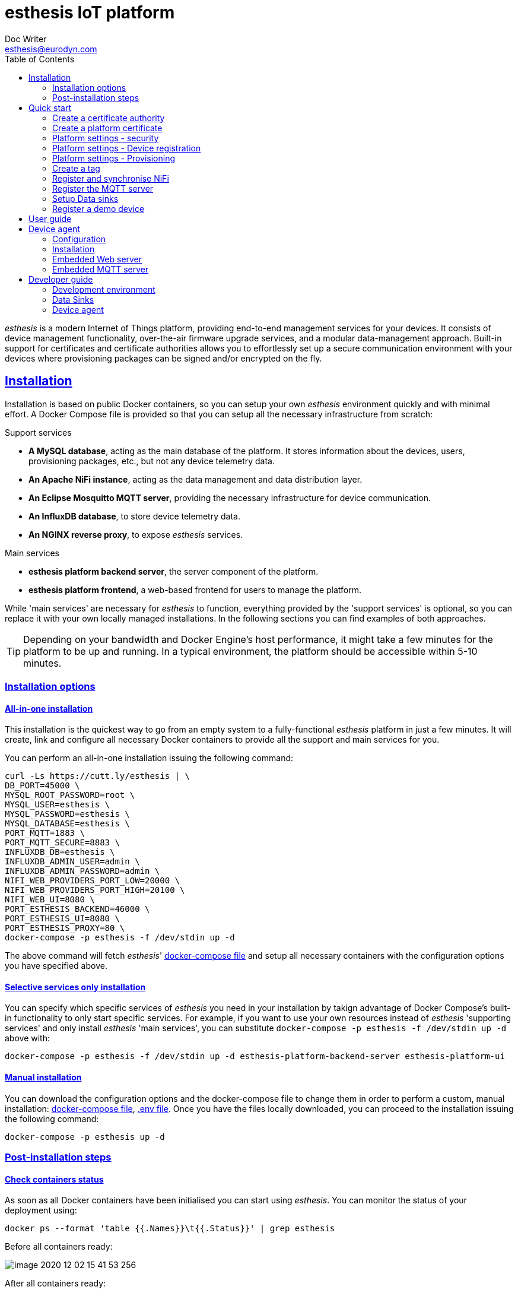 = esthesis IoT platform
Doc Writer <esthesis@eurodyn.com>
:toc:
:toclevels: 2
:homepage: https://esthesis.com
:icons: font
:sectanchors:
:sectlinks:

_esthesis_ is a modern Internet of Things platform, providing end-to-end management services
for your devices. It consists of device management functionality, over-the-air firmware upgrade
services, and a modular data-management approach. Built-in support for certificates and certificate
authorities allows you to effortlessly set up a secure communication environment with your devices where
provisioning packages can be signed and/or encrypted on the fly.

== Installation
Installation is based on public Docker containers, so you can setup your own _esthesis_ environment
quickly and with minimal effort. A Docker Compose file is provided so that you can setup all the
necessary infrastructure from scratch:

.Support services
* **A MySQL database**, acting as the main database of the platform. It stores information about the
devices, users, provisioning packages, etc., but not any device telemetry data.
* **An Apache NiFi instance**, acting as the data management and data distribution layer.
* **An Eclipse Mosquitto MQTT server**, providing the necessary infrastructure for device communication.
* **An InfluxDB database**, to store device telemetry data.
* **An NGINX reverse proxy**, to expose _esthesis_ services.

.Main services
* **esthesis platform backend server**, the server component of the platform.
* **esthesis platform frontend**, a web-based frontend for users to manage the platform.

While 'main services' are necessary for _esthesis_ to function, everything provided by the 'support services'
is optional, so you can replace it with your own locally managed installations. In the following sections
you can find examples of both approaches.

TIP: Depending on your bandwidth and Docker Engine's host performance, it might take a few minutes
for the platform to be up and running. In a typical environment, the platform should be accessible
within 5-10 minutes.

=== Installation options

==== All-in-one installation
This installation is the quickest way to go from an empty system to a fully-functional _esthesis_
platform in just a few minutes. It will create, link and configure all necessary Docker
containers to provide all the support and main services for you.

You can perform an all-in-one installation issuing the following command:

```
curl -Ls https://cutt.ly/esthesis | \
DB_PORT=45000 \
MYSQL_ROOT_PASSWORD=root \
MYSQL_USER=esthesis \
MYSQL_PASSWORD=esthesis \
MYSQL_DATABASE=esthesis \
PORT_MQTT=1883 \
PORT_MQTT_SECURE=8883 \
INFLUXDB_DB=esthesis \
INFLUXDB_ADMIN_USER=admin \
INFLUXDB_ADMIN_PASSWORD=admin \
NIFI_WEB_PROVIDERS_PORT_LOW=20000 \
NIFI_WEB_PROVIDERS_PORT_HIGH=20100 \
NIFI_WEB_UI=8080 \
PORT_ESTHESIS_BACKEND=46000 \
PORT_ESTHESIS_UI=8080 \
PORT_ESTHESIS_PROXY=80 \
docker-compose -p esthesis -f /dev/stdin up -d
```

The above command will fetch _esthesis_' https://raw.githubusercontent.com/esthesis-iot/esthesis-setup/master/docker/prod/docker-compose.yml[docker-compose file]
and setup all necessary containers with the configuration options you have specified above.

==== Selective services only installation
You can specify which specific services of _esthesis_ you need in your installation by takign advantage
of Docker Compose's built-in functionality to only start specific services. For example, if you want
to use your own resources instead of _esthesis_ 'supporting services' and only install _esthesis_
'main services', you can substitute `docker-compose -p esthesis -f /dev/stdin up -d` above with:

```
docker-compose -p esthesis -f /dev/stdin up -d esthesis-platform-backend-server esthesis-platform-ui
```

==== Manual installation
You can download the configuration options and the docker-compose file to change them in order to
perform a custom, manual installation:
https://raw.githubusercontent.com/esthesis-iot/esthesis-setup/master/docker/prod/docker-compose.yml[docker-compose file],
https://raw.githubusercontent.com/esthesis-iot/esthesis-setup/master/docker/prod/.env[.env file].
Once you have the files locally downloaded, you can proceed to the installation issuing the following command:
```
docker-compose -p esthesis up -d
```

=== Post-installation steps
==== Check containers status
As soon as all Docker containers have been initialised you can start using _esthesis_. You can monitor the status of your deployment using:

```
docker ps --format 'table {{.Names}}\t{{.Status}}' | grep esthesis
```

Before all containers ready:

image::images/image-2020-12-02-15-41-53-256.png[]

After all containers ready:

image::images/image-2020-12-02-16-36-07-141.png[]

Once all containers are reported as `healthy` you can login to _exthesis_.

==== Web location and admin account
Using the default configuration options of _esthesis_, the frontend application is available on
port 80 of your Docker Engine host. For example, http://my-esthesis-host.

The default administration credentials are:
```
Username: admin@esthes.is
Password: admin
```

WARNING: You should change the default credentials as soon as possible to prevent unauthorised access to your platform.

== Quick start
image::images/image-2020-11-25-16-59-02-520.png[Login screen]
This section will guide you through some basic configuration options once you have a new installation
of _esthesis_ up and running. Please take into account that the configuration options presented here are
probably not what you should be using in production, so you may need to tweak them to your
organisation's requirements before you expose _esthesis_ services to untrusted networks.

=== Create a certificate authority
image::images/image-2020-11-25-17-35-14-814.png[alt="Creating a certificate authority"]
* Navigate to `Certificate Authorities`.
* Create a new certificate authority, leaving the `Parent CA` option empty.

=== Create a platform certificate
image::images/image-2020-11-25-17-39-22-358.png[alt="Creating a certificate"]
* Navigate to `Certificates`.
* Create a new certificate choosing the certificate authority created above as `Signed by`.

=== Platform settings - security
image::images/image-2020-11-26-08-47-31-181.png[]
* Navigate to `Settings` > `Security`.
* Set the Platform certificate to the certificate you created above.

=== Platform settings - Device registration
image::images/image-2020-11-26-10-18-41-874.png[]
* Navigate to `Settings` > `Device registration`.
* Set Registration mode to `Open registration`.
* Set Root Certificate Authority to the one you created above.

=== Platform settings - Provisioning
image::images/image-2020-11-26-10-20-58-614.png[]
* Navigate to `Settings` > `Provisioning`.
* Set Provisioning URL to the address where _esthesis_ platform proxy container is accessible from.

=== Create a tag
image::images/image-2020-11-26-10-22-40-732.png[]
* Navigate to `Tags`.
* Create a tag you can associate resources with.

=== Register and synchronise NiFi
image::images/image-2020-11-26-10-26-24-751.png[]
* Navigate to `Infrastructure` > `NiFi`.
* Register the NiFi server to be used by _esthesis_.
* Once NiFi is registered, open on the newly created instance and click on `Synchronise`. Synchronisation
will take a few seconds; you can monitor the progress bar on top of your screen. Once synchronisation
is completed, you will be automatically redirected back to the list of NiFi servers.

=== Register the MQTT server
image::images/image-2020-12-02-17-13-23-374.png[]
* Navigate to `Infrastructure` > `MQTT`.
* Register the MQTT server to be used by _esthesis_, associating it with the tag you created before.

=== Setup Data sinks
image::images/image-2020-12-02-17-16-42-542.png[]
For the purpose of a quick setup, the Data Wizards functionality will be used.

* Navigate to `Data Wizards`.
* Select `Standard infrastructure` and click on `Next`.
* Fill-in the standard infrastructure data wizard form. If you have installes _esthesis_ using the
provided Docker Compose file, you only need to change the address of your Docker engine and leave
the remaining values to their default values.
* Click on `Execute Wizard'. Once the progress bar is completed, your installation is fully configured.

=== Register a demo device
image::images/image-2020-12-02-17-18-23-158.png[]
You can, optionally, register a demo device before you start using your real devices. _esthesis_
<<_device_agent>> is provided as a Docker container (on top of a standalone agent format), so you can use it to quickly fire up a virtual demo device. To start your demo device, issue a command similar
to:
```
docker run --name esthesis-demo-device --network=esthesis_esthesis-prod -d  \
-e hardwareId=device1 \
-e storageRoot="/app" \
-e tags=test1 \
-e registrationUrl="http://my-esthesis-host" \
esthesis/esthesis-platform-device:latest
```


== User guide
TBC

== Device agent
The device agent is the piece of software that runs in your devices allowing you to seamlessly connect
and control them from _esthesis_ platform. _esthesis_ provides a device agent that you can use
right of the box to interconnect any device capable of running Java (future versions of the device
agent will support additional options).

This section presents the functionality as well as the configuration options of the device agent.

=== Configuration
The device agent comes with a plethora of configuration options to accommodate different hardware and
deployments as presented next. Mandatory parameters for the device agent to bootup properly are denoted with [red]#*#. Values in **bold** indicate default values.

.Commonly used parameters
[cols="1,^,1"]
|===
|Parameter |Value |Description

|hardwareId [red]#*#
|Alphanumeric
|An ID that uniquely identifies this device. See also <<_hardware_ids>>.

|pauseStartup
|true, **false**
|A flag indicating whether the device should start paused. A paused device requires a keyboard input
to resume booting, useful when debugging devices.

|provisioningForkType
|**soft**, hard
|A provisioning package contains a script that will be executed by the agent in order to
 initiate the actual provisioning process. This flag defines how such execution will take place:

 soft: The script is called as a child process, controlled by the runtime agent. As soon as the
       agent terminates, the provisioning script terminates too.

 hard: The script is called as an independent process, not controlled by the runtime agent.

|provisioningPostHook
|
|The script to be called after a provisioning package is downloaded.
The script is handed the following parameters:

1. The full pathname to the provisioning package.

2. Whether this is an initial provisioning or not (as a true/false value).

|provisioningRoot
|If empty, $storageRoot/provisioning
|The root folder to store remotely retrieved provisioning packages.

|provisioningTempRoot
|If empty, $storageRoot/provisioning/.tmp
|The root folder to temporarily download a remotely retrieved provisioning packages. Once the
 package is downloaded, it is moved to provisioningRoot.

|rebootCommand
|
|The command to be executed to reboot the device.

|registrationUrl
|
|The URL of the esthesis platform with which the device will attempt to register with. For example,
'http://my-esthesis-host.com'.

|secureStorageRoot
|If empty, $storageRoot
|The root folder under which secure persistent storage is provided.

|storageRoot [red]#*#
|
|The folder to store the agent's configuration and runtime files. For example, '/storage/esthesis'.

|tags
|
|A comma-separated list of tags for the device to present during registration.

|topicPing
|**esthesis/ping**
|The MQTT topic to send PING messages.

|topicTelemetry
|**esthesis/telemetry**
|The MQTT topic to send TELEMETRY messages.

|topicMetadata
|**esthesis/metadata**
|The MQTT topic to send METADATA messages.

|topicControlRequest
|**esthesis/control/request**
|The MQTT topic to listen for CONTROL REQUEST messages.

|topicControlReply
|**esthesis/control/reply**
|The MQTT topic to send CONTROL REPLY messages.

|skipInitialProvisioning
|**true**
| A flag for the device to skip initial provisioning, useful in case the device comes with a firmware image already installed during factory setup.

|skipRegistration
|**false**
|A flag indicating to skip the initial device registration with _esthesis_ platform, useful if you ship
devices already registered.

|supportedCommands
|**PROVISIONING_CHECK_NEW,
PING,
HEALTH,
REBOOT,
EXECUTE**
|A comma-separated list of commands this device supports.
|===

.Communication parameters
[cols="1,^,1"]
|===
|Parameter |Value |Description

|requestAttempts
|**100**
|The maximum number a request (to esthesis platform) is retried.

|requestMaxBackoff
|**60**
|The maximum number of minutes to wait between attempts of previously failed requests.

|requestRetryBackoff
|**1000**
|Number of milliseconds to wait before trying again a previously failed request.

|===

.Local services
[cols="1,^,1"]
|===
|Parameter |Value |Description

|proxyMqtt
|true, **false**
|A flag to indicate that the embedded MQTT-to-MQTT proxy server should be started.

|proxyMqttPort
|**4566**
|The port of the embedded proxy MQTT server.

|proxyWeb
|true, **false**
|A flag to indicate that the embedded web-to-MQTT proxy server should be started.

|proxyWebPort
|**4567**
|The port of the embedded proxy Web server.

|===

.Security parameters
[cols="1,^,1"]
|===
|Parameter |Value |Description

|asymmetricCipher
|**RSA/ECB/PKCS1Padding**
|The cipher used for asymmetric encryption/decryption

|asymmetricKeyAlgorithm
|**RSA**
|The algorithm the asymmetric keys (i.e. public and private keys) are created with.

|Whether incoming messages should be encrypted.
|true, **false**
|A flag indicating whether incoming messages should be encrypted.

|incomingSigned
|true, **false**
|A flag indicating whether incoming messages should be signed.

|outgoingEncrypted
|true, **false**
|A falg indicating whether outgoing messages are encrypted.

|outgoingSigned
|true, **false**
|A flag indicating whether outgoing messages are signed.

|provisioningEncrypted
|true, **false**
|A flag indicating whether incoming provisioning packages should be encrypted.

|provisioningSigned
|true, **false**
|A flag indicating whether incoming provisioning packages should be signed.

|signatureAlgorithm
|**SHA256withRSA**
|The algorithm to be used when signing messages.

|symmetricCipher
|**AES/CBC/PKCS5Padding**
|The cipher used for symmetric encryption/decryption.

|symmetricKeyAlgorithm
|AES
|The algorithm the symmetric key (i.e. the session key) is created with.

|===

.Health checks parameters
[cols="1,^,1"]
|===
|Parameter |Value |Description

|healthDataFreqMsec
|**3600000**
|How often health data from the node are transmitted back to the platform (in msec).

|healthDataInitialDelayMsec
|**3600000**
|How long to wait before starting transmitting health data (in msec).

|pingFreqMsec
|60000
|How often PING data is sent (in msec).

|pingInitialDelayMsec
|60000
|How long to wait before start sending ping data (in msec).

|hcOsManufacturer
|**true**, false
|Return manufacturer information in health messages.

|hcOsVersion
|**true**, false
|Return OS version information in health messages.

|hcHwSerial
|**true**, false
|Return hardware serial number information in health messages.

|hcCpuPhysicalPackage
|**true**, false
|Return the number of CPUs information in health messages.

|hcCpuPhysicalCores
|**true**, false
|Return the number of physical CPU cores information in health messages.

|hcCpuLogicalCores
|**true**, false
|Return the number of logical CPU cores information in health messages.

|hcCpuIdentifier
|**true**, false
|Return the CPU identifier information in health messages.

|hcCpuProcessorId
|**true**, false
|Return the CPU processor ID information in health messages

|hcCpuTemperature
|**true**, false
|Return the CPU temperature information in health messages.

|hcMemoryAvailable
|**true**, false
|Return the available memory information in health messages.

|hcMemoryTotal
|**true**, false
|Return the total memory information in health messages.

|hcLoad1
|**true**, false
|Return the load in the last 1' information in health messages.

|hcLoad5
|**true**, false
|Return the load in the last 5' information in health messages.

|hcLoad15
|**true**, false
|Return the load in the last 15' information in health messages.

|hcFs
|**true**, false
|Return information about filesystems usage in health messages.

|hcFilterFs
|
|A comma-separated list of filestystems to include in health messages. If left empty, all
discovered filesystems will be included.

|hcCurrentTime
|**true**, false
|Return the device's local clock date/time.

|hcUpTime
|**true**, false
|Returns the device's uptime in health messages.

|hcIpAddress
|**true**, false
|Returns the device's IP address in health messages.

|hcIpIfFilter
|
|A comma-separated list of interface names to include when reporting their IP address. If left
empty, all interfaces will be included.

|runtimeVersion
|**true**, false
|Returns the device's agent version in health messages.

|runtimeCommitId
|**true**, false
|Returns the commit ID of the runtime agent running on the device in health messages.

|firmwareVersionFile
|
|A file containing the firmware version to be reported. The contents of this file are read by the
agent and reported in health checks.
|===

=== Installation
The device agent comes in the form of a self-contained Java JAR file. The JAR file encapsulates all
the runtime dependencies needed, so you can execute the agent just by obtaining the
`esthesis-platform-device.jar` file. To ease integration and, in particular, updates of the device
agent, the JAR filename does not contain a version information. However, detailed version information
is available within the JAR file (see Developer guide, <<dev-device-agent>>).

The device agent can be executed in your device using a command similar to:
```
hardwareId=device1 \
storageRoot="$(echo ~$USER)/.esthesis" \
registrationUrl=http://my-esthesis-host \
java -jar target/esthesis-platform-device.jar
```

_esthesis_ comes with a Device Simulator to let you test your installation. To use the Device simulator, see <<dev-device-simulator>>.

=== Embedded Web server
TBC

=== Embedded MQTT server
TBC

== Developer guide
The following sections provide information for software developers that might want to work with
_esthesis_ to extend its functionality.

.Main technical stack
* JDK 13.x
* Maven 3.6.x
* Spring Boot 2.x
* Angular 9

=== Development environment
TBC

=== Data Sinks [[dev-data-sinks]]
TBC

=== Device agent [[dev-device-agent]]
TBC

==== Device simulator [[dev-device-simulator]]
A device simulator running the device agent is provided by _esthesis_ as a Docker container. You can
use the device simulator to test your installation or to simulate workloads to stress test your
environment.

==== Hardware IDs
